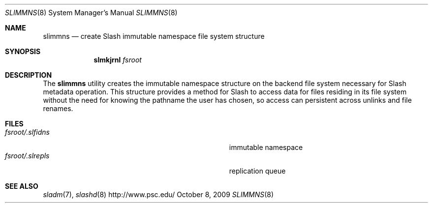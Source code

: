 .\" $Id$
.Dd October 8, 2009
.Dt SLIMMNS 8
.ds volume PSC \- Slash Administrator's Manual
.Os http://www.psc.edu/
.Sh NAME
.Nm slimmns
.Nd create Slash immutable namespace file system structure
.Sh SYNOPSIS
.Nm slmkjrnl
.Pa fsroot
.Sh DESCRIPTION
The
.Nm
utility creates the immutable namespace structure on the backend file
system necessary for Slash metadata operation.
This structure provides a method for Slash to access data for files
residing in its file system without the need for knowing the pathname
the user has chosen, so access can persistent across unlinks and file
renames.
.Sh FILES
.Bl -tag -width Pa -compact
.It Ar fsroot Ns Pa /.slfidns
immutable namespace
.It Ar fsroot Ns Pa /.slrepls
replication queue
.El
.Sh SEE ALSO
.Xr sladm 7 ,
.Xr slashd 8
